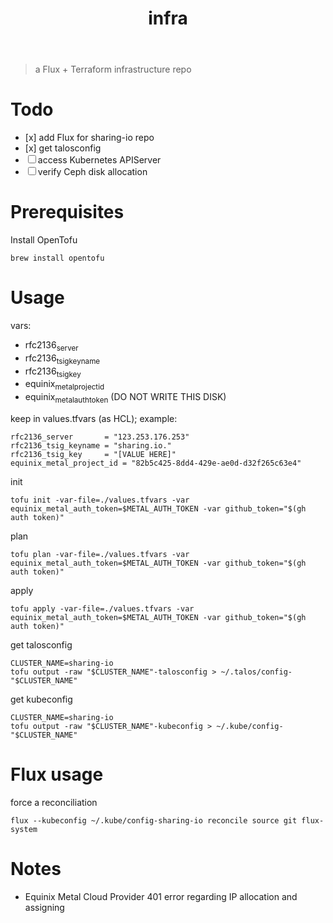 #+title: infra

#+begin_quote
a Flux + Terraform infrastructure repo
#+end_quote

* Todo

- [x] add Flux for sharing-io repo
- [x] get talosconfig
- [ ] access Kubernetes APIServer
- [ ] verify Ceph disk allocation

* Prerequisites

Install OpenTofu

#+begin_src shell
brew install opentofu
#+end_src

* Usage

vars:

- rfc2136_server
- rfc2136_tsig_keyname
- rfc2136_tsig_key
- equinix_metal_project_id
- equinix_metal_auth_token (DO NOT WRITE THIS DISK)

keep in values.tfvars (as HCL); example:

#+begin_src hcl :tangle ./values-example.tfvars
rfc2136_server       = "123.253.176.253"
rfc2136_tsig_keyname = "sharing.io."
rfc2136_tsig_key     = "[VALUE HERE]"
equinix_metal_project_id = "82b5c425-8dd4-429e-ae0d-d32f265c63e4"
#+end_src

init

#+begin_src shell
tofu init -var-file=./values.tfvars -var equinix_metal_auth_token=$METAL_AUTH_TOKEN -var github_token="$(gh auth token)"
#+end_src

plan

#+begin_src shell
tofu plan -var-file=./values.tfvars -var equinix_metal_auth_token=$METAL_AUTH_TOKEN -var github_token="$(gh auth token)"
#+end_src

apply

#+begin_src shell
tofu apply -var-file=./values.tfvars -var equinix_metal_auth_token=$METAL_AUTH_TOKEN -var github_token="$(gh auth token)"
#+end_src

get talosconfig

#+begin_src shell :results silent
CLUSTER_NAME=sharing-io
tofu output -raw "$CLUSTER_NAME"-talosconfig > ~/.talos/config-"$CLUSTER_NAME"
#+end_src

get kubeconfig

#+begin_src shell :results silent
CLUSTER_NAME=sharing-io
tofu output -raw "$CLUSTER_NAME"-kubeconfig > ~/.kube/config-"$CLUSTER_NAME"
#+end_src

* Flux usage

force a reconciliation

#+begin_src shell :results silent
flux --kubeconfig ~/.kube/config-sharing-io reconcile source git flux-system
#+end_src

* Notes

- Equinix Metal Cloud Provider 401 error regarding IP allocation and assigning
